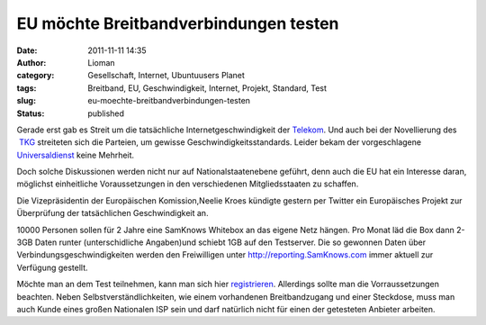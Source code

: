 EU möchte Breitbandverbindungen testen
######################################
:date: 2011-11-11 14:35
:author: Lioman
:category: Gesellschaft, Internet, Ubuntuusers Planet
:tags: Breitband, EU, Geschwindigkeit, Internet, Projekt, Standard, Test
:slug: eu-moechte-breitbandverbindungen-testen
:status: published

|image0|\ Gerade erst gab es Streit um die tatsächliche
Internetgeschwindigkeit der
`Telekom <http://web.archive.org/web/20111028210824/http://www.vzbv.de:80/go/presse/1540/8/36/index.html>`__.
Und auch bei der Novellierung des
 `TKG <http://www.bundestag.de/dokumente/textarchiv/2011/36282471_kw43_angenommen_abgelehnt/index.html>`__ streiteten
sich die Parteien, um gewisse Geschwindigkeitsstandards. Leider bekam
der vorgeschlagene
`Universaldienst <http://de.wikipedia.org/wiki/Grundversorgung>`__ keine
Mehrheit.

Doch solche Diskussionen werden nicht nur auf Nationalstaatenebene
geführt, denn auch die EU hat ein Interesse daran, möglichst
einheitliche Voraussetzungen in den verschiedenen Mitgliedsstaaten zu
schaffen.

Die Vizepräsidentin der Europäischen Komission,Neelie Kroes kündigte
gestern per Twitter ein Europäisches Projekt zur Überprüfung der
tatsächlichen Geschwindigkeit an.

|image1|

10000 Personen sollen für 2 Jahre eine SamKnows Whitebox an das eigene
Netz hängen. Pro Monat läd die Box dann 2-3GB Daten runter
(unterschidliche Angaben)und schiebt 1GB auf den Testserver. Die so
gewonnen Daten über Verbindungsgeschwindigkeiten werden den Freiwilligen
unter \ `http://reporting.SamKnows.com <http://reporting.samknows.com/>`__ immer
aktuell zur Verfügung gestellt.

Möchte man an dem Test teilnehmen, kann man sich hier
`registrieren <http://www.samknows.eu/index.php/>`__. Allerdings sollte
man die Vorraussetzungen beachten. Neben Selbstverständlichkeiten, wie
einem vorhandenen Breitbandzugang und einer Steckdose, muss man auch
Kunde eines großen Nationalen ISP sein und darf natürlich nicht für
einen der getesteten Anbieter arbeiten.

.. |image0| image:: images/europa.png
   :class: alignright size-full wp-image-3952
   :width: 200px
   :height: 133px
   :target: images/europa.png
.. |image1| image:: https://lh5.googleusercontent.com/-NgcilnSBBLw/Tr0atXgmizI/AAAAAAAACCg/81qt9AcDxCk/s400/neelieKroesEU_Broadband.jpg
   :class: aligncenter
   :width: 400px
   :height: 181px
   :target: https://twitter.com/#!/NeelieKroesEU/statuses/134590740750798848

